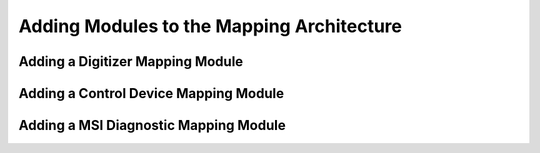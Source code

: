 Adding Modules to the Mapping Architecture
------------------------------------------

.. _add_digi_mod:

Adding a Digitizer Mapping Module
^^^^^^^^^^^^^^^^^^^^^^^^^^^^^^^^^

.. _add_control_mod:

Adding a Control Device Mapping Module
^^^^^^^^^^^^^^^^^^^^^^^^^^^^^^^^^^^^^^

.. _add_msi_mod:

Adding a MSI Diagnostic Mapping Module
^^^^^^^^^^^^^^^^^^^^^^^^^^^^^^^^^^^^^^

